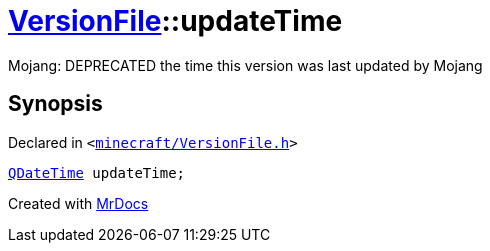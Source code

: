 [#VersionFile-updateTime]
= xref:VersionFile.adoc[VersionFile]::updateTime
:relfileprefix: ../
:mrdocs:


Mojang&colon; DEPRECATED the time this version was last updated by Mojang



== Synopsis

Declared in `&lt;https://github.com/PrismLauncher/PrismLauncher/blob/develop/minecraft/VersionFile.h#L114[minecraft&sol;VersionFile&period;h]&gt;`

[source,cpp,subs="verbatim,replacements,macros,-callouts"]
----
xref:QDateTime.adoc[QDateTime] updateTime;
----



[.small]#Created with https://www.mrdocs.com[MrDocs]#
